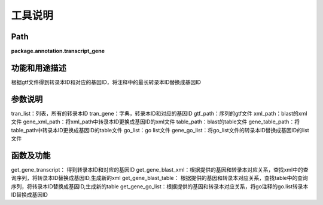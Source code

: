 
工具说明
==========================

Path
-----------

**package.annotation.transcript_gene**

功能和用途描述
-----------------------------------

根据gtf文件得到转录本ID和对应的基因ID，将注释中的最长转录本ID替换成基因ID

参数说明
-----------------------------------

tran_list：列表，所有的转录本ID
tran_gene：字典，转录本ID和对应的基因ID
gtf_path：序列的gtf文件
xml_path：blast的xml文件
gene_xml_path：将xml_path中转录本ID更换成基因ID的xml文件
table_path：blast的table文件
gene_table_path：将table_path中转录本ID更换成基因ID的table文件
go_list：go list文件
gene_go_list：将go_list文件的转录本ID替换成基因ID的list文件

函数及功能
-----------------------------------

get_gene_transcript： 得到转录本ID和对应的基因ID
get_gene_blast_xml：根据提供的基因和转录本对应关系，查找xml中的查询序列，将转录本ID替换成基因ID,生成新的xml
get_gene_blast_table： 根据提供的基因和转录本对应关系，查找table中的查询序列，将转录本ID替换成基因ID,生成新的table
get_gene_go_list：根据提供的基因和转录本对应关系，将go注释的go.list转录本ID替换成基因ID
